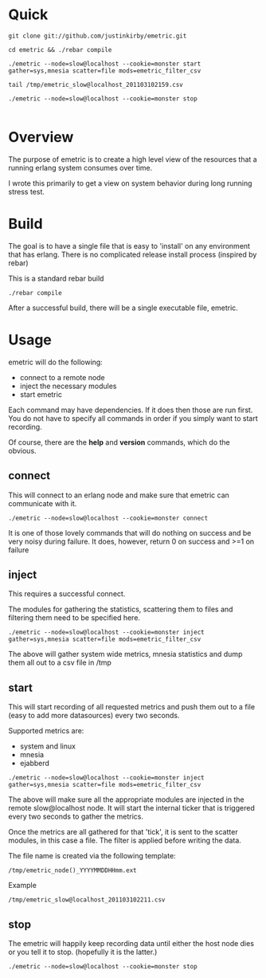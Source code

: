#+OPTIONS: author:nil creator:nil date:nil

* Quick

#+begin_example
git clone git://github.com/justinkirby/emetric.git

cd emetric && ./rebar compile

./emetric --node=slow@localhost --cookie=monster start gather=sys,mnesia scatter=file mods=emetric_filter_csv

tail /tmp/emetric_slow@localhost_201103102159.csv

./emetric --node=slow@localhost --cookie=monster stop

#+end_example

* Overview

  The purpose of emetric is to create a high level view of the
  resources that a running erlang system consumes over time.

  I wrote this primarily to get a view on system behavior during long
  running stress test.
  


* Build
  The goal is to have a single file that is easy to 'install' on any
  environment that has erlang. There is no complicated release install
  process (inspired by rebar)


  This is a standard rebar build

#+begin_example
./rebar compile
#+end_example

  After a successful build, there will be a single executable file,
  emetric.

* Usage
  
  emetric will do the following:
  - connect to a remote node
  - inject the necessary modules
  - start emetric 
    
 Each command may have dependencies. If it does then those are run
 first. You do not have to specify all commands in order if you simply
 want to start recording.

 Of course, there are the *help* and *version* commands, which do the
 obvious.
    
** connect
   This will connect to an erlang node and make sure that emetric can communicate with it.

#+begin_example
./emetric --node=slow@localhost --cookie=monster connect
#+end_example
   It is one of those lovely commands that will do nothing on success
   and be very noisy during failure. It does, however, return 0 on
   success and >=1 on failure

** inject
   This requires a successful connect.

   The modules for gathering the statistics, scattering them to files
   and filtering them need to be specified here.

#+begin_example
./emetric --node=slow@localhost --cookie=monster inject gather=sys,mnesia scatter=file mods=emetric_filter_csv
#+end_example
   The above will gather system wide metrics, mnesia statistics and dump them all out to a csv file in /tmp

** start
   This will start recording of all requested metrics and push them
   out to a file (easy to add more datasources) every two seconds.

   Supported metrics are:
   - system and linux
   - mnesia
   - ejabberd

#+begin_example
./emetric --node=slow@localhost --cookie=monster inject gather=sys,mnesia scatter=file mods=emetric_filter_csv
#+end_example

   The above will make sure all the appropriate modules are injected
   in the remote slow@localhost node. It will start the internal
   ticker that is triggered every two seconds to gather the metrics.

   Once the metrics are all gathered for that 'tick', it is sent to
   the scatter modules, in this case a file. The filter is applied
   before writing the data.

   The file name is created via the following template:
#+begin_example
/tmp/emetric_node()_YYYYMMDDHHmm.ext
#+end_example   
   Example
#+begin_example
/tmp/emetric_slow@localhost_201103102211.csv
#+end_example   

** stop
   The emetric will happily keep recording data until either the host
   node dies or you tell it to stop. (hopefully it is the latter.)

#+begin_example
./emetric --node=slow@localhost --cookie=monster stop
#+end_example   
